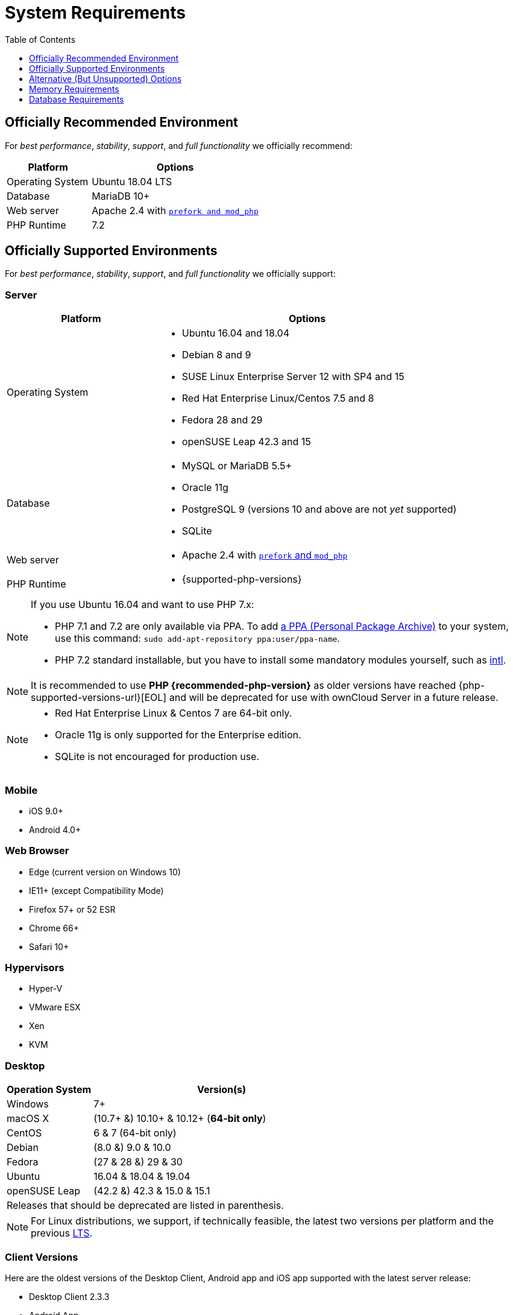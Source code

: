 = System Requirements
:toc: right
:toclevels: 1
:php-intl-ext-url: http://php.net/manual/en/intro.intl.php
:ppa-guide-url: https://itsfoss.com/ppa-guide/ 

== Officially Recommended Environment

For _best performance_, _stability_, _support_, and _full functionality_
we officially recommend:

[cols="1,2a",options="header"]
|===
| Platform
| Options

| Operating System
|
Ubuntu 18.04 LTS

| Database
|
MariaDB 10+

| Web server
| Apache 2.4 with xref:installation/manual_installation.adoc#multi-processing-module-mpm[`prefork and mod_php`]

| PHP Runtime
| 7.2
|===


== Officially Supported Environments

For _best performance_, _stability_, _support_, and _full functionality_
we officially support:

=== Server

[cols="1,2a",options="header"]
|===
| Platform
| Options

| Operating System
|
* Ubuntu 16.04 and 18.04
* Debian 8 and 9
* SUSE Linux Enterprise Server 12 with SP4 and 15
* Red Hat Enterprise Linux/Centos 7.5 and 8
* Fedora 28 and 29
* openSUSE Leap 42.3 and 15

| Database
|
* MySQL or MariaDB 5.5+
* Oracle 11g
* PostgreSQL 9 (versions 10 and above are not _yet_ supported)
* SQLite

| Web server
| * Apache 2.4 with xref:installation/manual_installation.adoc#multi-processing-module-mpm[`prefork` and `mod_php`]

| PHP Runtime
| * {supported-php-versions}
|===

[NOTE]
====
If you use Ubuntu 16.04 and want to use PHP 7.x:

* PHP 7.1 and 7.2 are only available via PPA. 
  To add {ppa-guide-url}[a PPA (Personal Package Archive)] to your system, use this command: `sudo add-apt-repository ppa:user/ppa-name`.
* PHP 7.2 standard installable, but you have to install some mandatory modules yourself, such as 
{php-intl-ext-url}[intl].
====

[NOTE]
====
It is recommended to use *PHP {recommended-php-version}* as older versions have reached {php-supported-versions-url}[EOL] and will be deprecated for use with ownCloud Server in a future release.
====

[NOTE]
====
* Red Hat Enterprise Linux & Centos 7 are 64-bit only.
* Oracle 11g is only supported for the Enterprise edition.
* SQLite is not encouraged for production use.
====

=== Mobile

* iOS 9.0+
* Android 4.0+

=== Web Browser

* Edge (current version on Windows 10)
* IE11+ (except Compatibility Mode)
* Firefox 57+ or 52 ESR
* Chrome 66+
* Safari 10+

=== Hypervisors

* Hyper-V
* VMware ESX
* Xen
* KVM

=== Desktop

[cols="25%,75%",options="header,footer",]
|===
|Operation System |Version(s)
|Windows |7+
|macOS X |(10.7+ &) 10.10+ & 10.12+ (*64-bit only*)
|CentOS |6 & 7 (64-bit only)
|Debian |(8.0 &) 9.0 & 10.0
|Fedora |(27 & 28 &) 29 & 30
|Ubuntu |16.04 & 18.04 & 19.04
|openSUSE Leap |(42.2 &) 42.3 & 15.0 & 15.1
2+|Releases that should be deprecated are listed in parenthesis.
|===

NOTE: For Linux distributions, we support, if technically feasible, the latest two versions per platform and the previous https://wiki.ubuntu.com/LTS[LTS].

Client Versions
~~~~~~~~~~~~~~~

Here are the oldest versions of the Desktop Client, Android app and iOS app supported with the latest server release:

* Desktop Client 2.3.3
* Android App
* iOS App

== Alternative (But Unsupported) Options

If you are not able to use one or more of the above tools, the following
options are also available.

=== Web Server

* NGINX with PHP-FPM

== Memory Requirements

Memory requirements for running an ownCloud server are greatly variable,
depending on the numbers of users and files, and volume of server
activity. ownCloud officially requires a minimum of 128MB RAM. But, we
recommend a minimum of 512MB.

[NOTE]
.Consideration for low memory environments
====
Scanning of files is committed internally in 10k files chunks.
Based on tests, server memory usage for scanning greater than 10k files uses about 75MB of additional memory.
====

== Database Requirements

The following are currently required if you’re running ownCloud together
with a MySQL or MariaDB database:

* Disabled or `BINLOG_FORMAT = MIXED` or `BINLOG_FORMAT = ROW` configured Binary Logging (See: xref:configuration/database/linux_database_configuration.adoc#mysql-mariadb-with-binary-logging-enabled[MySQL / MariaDB with Binary Logging Enabled])
* InnoDB storage engine (The MyISAM storage engine is not supported, see:
xref:configuration/database/linux_database_configuration.adoc#mysql-mariadb-storage-engine[MySQL / MariaDB storage engine])
* `READ COMMITED` transaction isolation level (See: 
xref:configuration/database/linux_database_configuration.adoc#mysql-mariadb-read-commited-transaction-isolation-level[MySQL / MariaDB `READ COMMITED` transaction isolation level])
